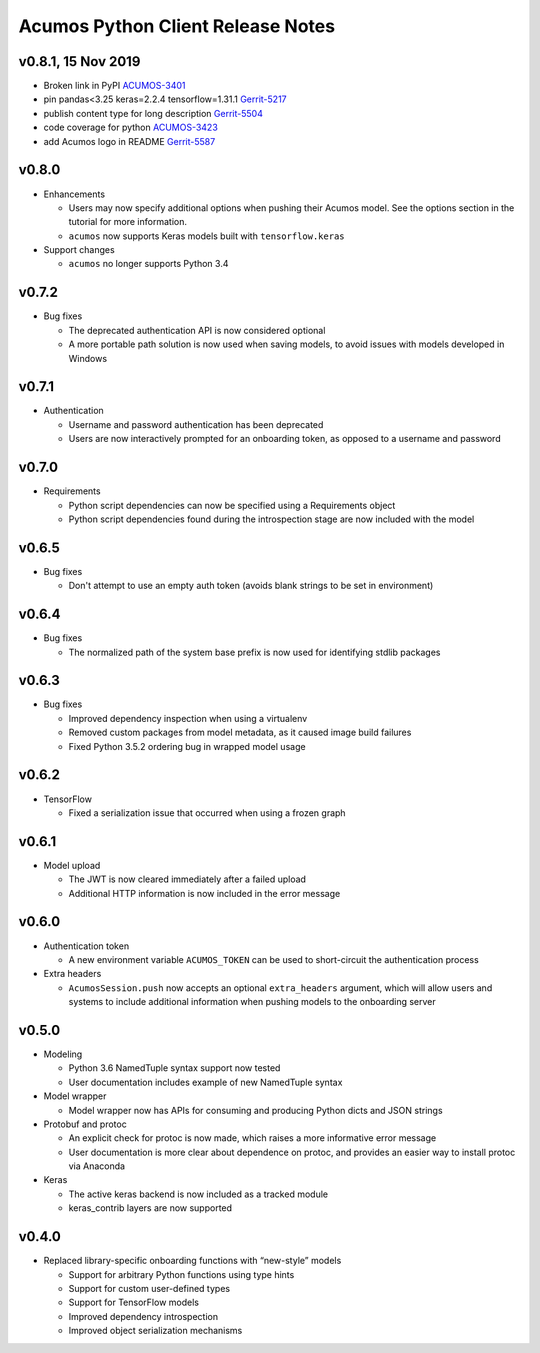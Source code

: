 .. ===============LICENSE_START=======================================================
.. Acumos CC-BY-4.0
.. ===================================================================================
.. Copyright (C) 2017-2018 AT&T Intellectual Property & Tech Mahindra. All rights reserved.
.. ===================================================================================
.. This Acumos documentation file is distributed by AT&T and Tech Mahindra
.. under the Creative Commons Attribution 4.0 International License (the "License");
.. you may not use this file except in compliance with the License.
.. You may obtain a copy of the License at
..
..      http://creativecommons.org/licenses/by/4.0
..
.. This file is distributed on an "AS IS" BASIS,
.. WITHOUT WARRANTIES OR CONDITIONS OF ANY KIND, either express or implied.
.. See the License for the specific language governing permissions and
.. limitations under the License.
.. ===============LICENSE_END=========================================================

==================================
Acumos Python Client Release Notes
==================================


v0.8.1, 15 Nov 2019
===================

* Broken link in PyPI `ACUMOS-3401 <https://jira.acumos.org/browse/ACUMOS-3401/>`_
* pin pandas<3.25 keras=2.2.4 tensorflow=1.31.1 `Gerrit-5217 <https://gerrit.acumos.org/r/c/acumos-python-client/+/5217>`_
* publish content type for long description `Gerrit-5504 <https://gerrit.acumos.org/r/c/acumos-python-client/+/5504>`_
* code coverage for python `ACUMOS-3423 <https://jira.acumos.org/browse/ACUMOS-3423/>`_
* add Acumos logo in README `Gerrit-5587 <https://jira.acumos.org/browse/ACUMOS-5587/>`_


v0.8.0
======

-  Enhancements

   - Users may now specify additional options when pushing their Acumos model. See the options section in the tutorial for more information.
   - ``acumos`` now supports Keras models built with ``tensorflow.keras``

-  Support changes

   - ``acumos`` no longer supports Python 3.4


v0.7.2
======

-  Bug fixes

   - The deprecated authentication API is now considered optional
   - A more portable path solution is now used when saving models, to avoid issues with models developed in Windows


v0.7.1
======

-  Authentication

   - Username and password authentication has been deprecated
   - Users are now interactively prompted for an onboarding token, as opposed to a username and password

v0.7.0
======

-  Requirements

   - Python script dependencies can now be specified using a Requirements object
   - Python script dependencies found during the introspection stage are now included with the model

v0.6.5
======

-  Bug fixes

   - Don't attempt to use an empty auth token (avoids blank strings to be set in environment)

v0.6.4
======

-  Bug fixes

   - The normalized path of the system base prefix is now used for identifying stdlib packages

v0.6.3
======

-  Bug fixes

   - Improved dependency inspection when using a virtualenv
   - Removed custom packages from model metadata, as it caused image build failures
   - Fixed Python 3.5.2 ordering bug in wrapped model usage

v0.6.2
======

-  TensorFlow

   - Fixed a serialization issue that occurred when using a frozen graph

v0.6.1
======

-  Model upload

   - The JWT is now cleared immediately after a failed upload
   - Additional HTTP information is now included in the error message

v0.6.0
======

-  Authentication token

   -  A new environment variable ``ACUMOS_TOKEN`` can be used to short-circuit
      the authentication process

-  Extra headers

   -  ``AcumosSession.push`` now accepts an optional ``extra_headers`` argument,
      which will allow users and systems to include additional information when
      pushing models to the onboarding server

v0.5.0
======

-  Modeling

   -  Python 3.6 NamedTuple syntax support now tested
   -  User documentation includes example of new NamedTuple syntax

-  Model wrapper

   -  Model wrapper now has APIs for consuming and producing Python
      dicts and JSON strings

-  Protobuf and protoc

   -  An explicit check for protoc is now made, which raises a more
      informative error message
   -  User documentation is more clear about dependence on protoc, and
      provides an easier way to install protoc via Anaconda

-  Keras

   -  The active keras backend is now included as a tracked module
   -  keras_contrib layers are now supported

v0.4.0
======

-  Replaced library-specific onboarding functions with “new-style”
   models

   -  Support for arbitrary Python functions using type hints
   -  Support for custom user-defined types
   -  Support for TensorFlow models
   -  Improved dependency introspection
   -  Improved object serialization mechanisms

